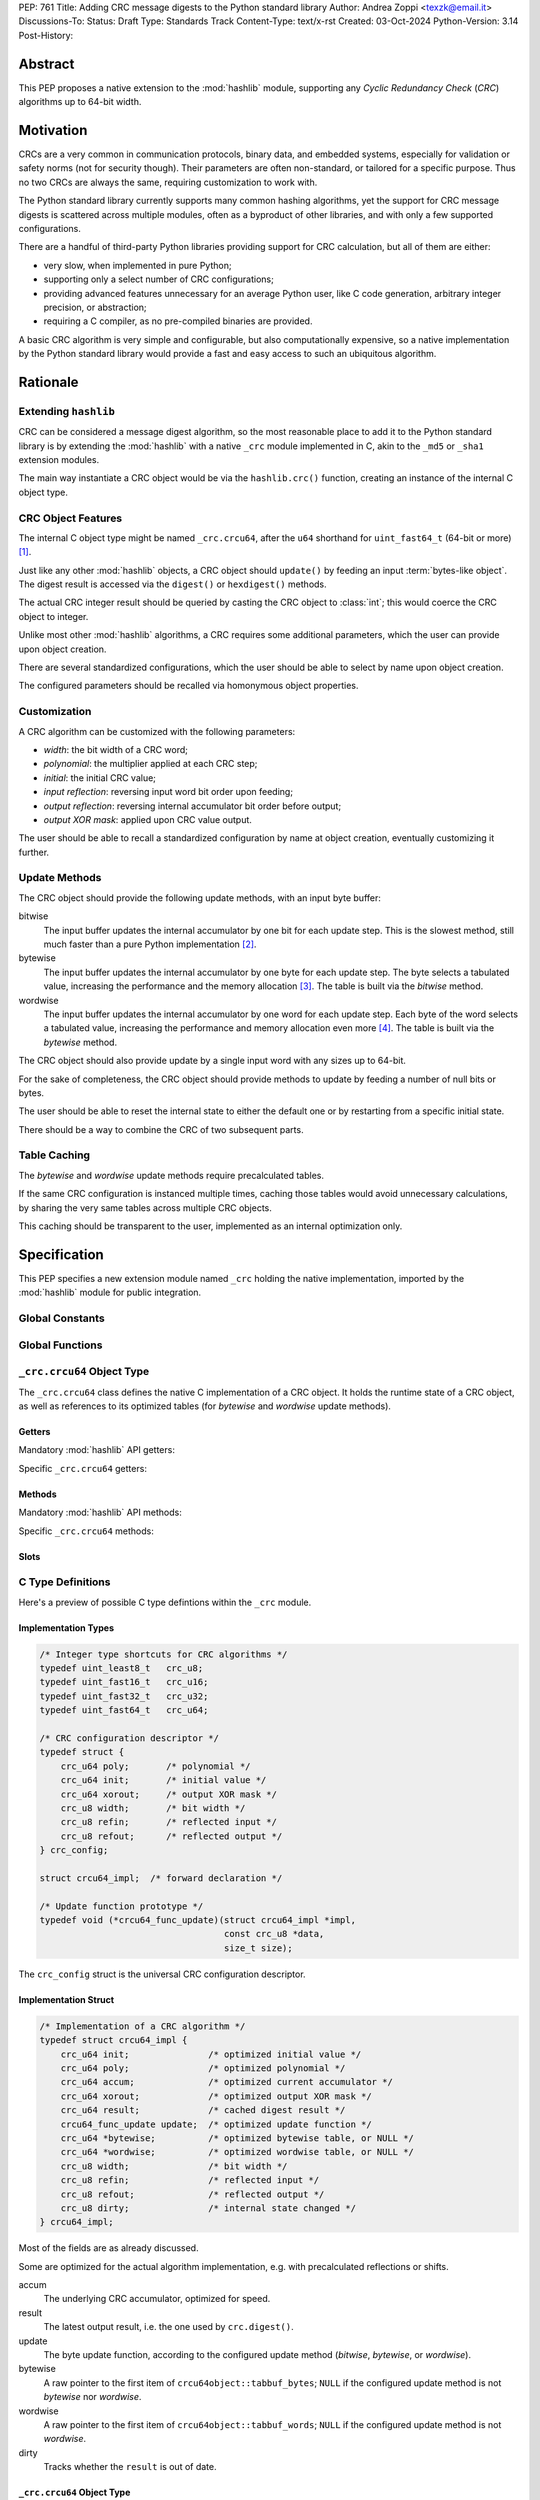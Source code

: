PEP: 761
Title: Adding CRC message digests to the Python standard library
Author: Andrea Zoppi <texzk@email.it>
Discussions-To:
Status: Draft
Type: Standards Track
Content-Type: text/x-rst
Created: 03-Oct-2024
Python-Version: 3.14
Post-History:


Abstract
========

This PEP proposes a native extension to the :mod:`hashlib` module, supporting
any *Cyclic Redundancy Check* (*CRC*) algorithms up to 64-bit width.


Motivation
==========

CRCs are a very common in communication protocols, binary data, and embedded
systems, especially for validation or safety norms (not for security though).
Their parameters are often non-standard, or tailored for a specific purpose.
Thus no two CRCs are always the same, requiring customization to work with.

The Python standard library currently supports many common hashing algorithms,
yet the support for CRC message digests is scattered across multiple modules,
often as a byproduct of other libraries, and with only a few supported
configurations.

There are a handful of third-party Python libraries providing support for CRC
calculation, but all of them are either:

- very slow, when implemented in pure Python;
- supporting only a select number of CRC configurations;
- providing advanced features unnecessary for an average Python user, like C
  code generation, arbitrary integer precision, or abstraction;
- requiring a C compiler, as no pre-compiled binaries are provided.

A basic CRC algorithm is very simple and configurable, but also
computationally expensive, so a native implementation by the Python standard
library would provide a fast and easy access to such an ubiquitous algorithm.


Rationale
=========

Extending ``hashlib``
---------------------

CRC can be considered a message digest algorithm, so the most reasonable place
to add it to the Python standard library is by extending the :mod:`hashlib`
with a native ``_crc`` module implemented in C, akin to the ``_md5`` or
``_sha1`` extension modules.

The main way instantiate a CRC object would be via the ``hashlib.crc()``
function, creating an instance of the internal C object type.


CRC Object Features
-------------------

The internal C object type might be named ``_crc.crcu64``, after the
``u64`` shorthand for ``uint_fast64_t`` (64-bit or more) [#crcul]_.

Just like any other :mod:`hashlib` objects, a CRC object should ``update()``
by feeding an input :term:`bytes-like object`.
The digest result is accessed via the ``digest()`` or ``hexdigest()`` methods.

The actual CRC integer result should be queried by casting the CRC object to
:class:`int`; this would coerce the CRC object to integer.

Unlike most other :mod:`hashlib` algorithms, a CRC requires some additional
parameters, which the user can provide upon object creation.

There are several standardized configurations, which the user should be able
to select by name upon object creation.

The configured parameters should be recalled via homonymous object properties.


Customization
-------------

A CRC algorithm can be customized with the following parameters:

- *width*: the bit width of a CRC word;

- *polynomial*: the multiplier applied at each CRC step;

- *initial*: the initial CRC value;

- *input reflection*: reversing input word bit order upon feeding;

- *output reflection*: reversing internal accumulator bit order before output;

- *output XOR mask*: applied upon CRC value output.

The user should be able to recall a standardized configuration by name at
object creation, eventually customizing it further.


Update Methods
--------------

The CRC object should provide the following update methods, with an input byte
buffer:

bitwise
  The input buffer updates the internal accumulator by one bit for each update
  step. This is the slowest method, still much faster than a pure Python
  implementation [#bitwise_bench]_.

bytewise
  The input buffer updates the internal accumulator by one byte for each
  update step.
  The byte selects a tabulated value, increasing the performance and the
  memory allocation [#bytewise_bench]_.
  The table is built via the *bitwise* method.

wordwise
  The input buffer updates the internal accumulator by one word for each
  update step.
  Each byte of the word selects a tabulated value, increasing the performance
  and memory allocation even more [#wordwise_bench]_.
  The table is built via the *bytewise* method.

The CRC object should also provide update by a single input word with any
sizes up to 64-bit.

For the sake of completeness, the CRC object should provide methods to update
by feeding a number of null bits or bytes.

The user should be able to reset the internal state to either the default one
or by restarting from a specific initial state.

There should be a way to combine the CRC of two subsequent parts.


Table Caching
-------------

The *bytewise* and *wordwise* update methods require precalculated tables.

If the same CRC configuration is instanced multiple times, caching those
tables would avoid unnecessary calculations, by sharing the very same tables
across multiple CRC objects.

This caching should be transparent to the user, implemented as an internal
optimization only.


Specification
=============

This PEP specifies a new extension module named ``_crc`` holding the native
implementation, imported by the :mod:`hashlib` module for public integration.


Global Constants
----------------

.. data:: _crc.MAX_WIDTH

  Maximum supported bit width.


.. data:: _crc.MAX_VALUE

  Maximum supported CRC value.


.. data:: _crc.BYTE_WIDTH

  Bit width of a single byte.


Global Functions
----------------

.. function:: _crc.crc([data], *, name=None,  \
                       width=None, poly=None, init=None,  \
                       refin=None, refout=None, xorout=None,  \
                       method='wordwise', usedforsecurity=False)

  Return a new CRC object; optionally initialized with a byte string.

  data
    Byte string (:term:`bytes-like object`) to update after initialization.
    If the configured width is less than a whole byte, the upper bits are
    ignored.

  name
    Template configuration name.
    If no other options are provided, default to ``crc-32`` (the same of
    :func:`zlib.crc32`).

  width
    CRC bit width, between 1 and ``_crc.MAX_WIDTH``.
    Mandatory if no name is provided.

  poly
    CRC polynomial, between 1 and the maximum for the configured width.
    Mandatory if no name is provided.

  init
    CRC initial value, compatible with the configured width.

  refin
    Reversing input bits, across most and least significant bits; bool.

  refout
    Reversing output bits, across most and least significant bits; bool.

  xorout
    Output result inversion bit mask. Applied after output bit reversal.

  method
    Algorithm method, one of: ``bitwise``, ``bytewise``, ``wordwise``.

  usedforsecurity
    Ignored. Please leave it ``False``, because a CRC is not secure.


.. function:: _crc.templates_available()

  Return a dict of the available templates.

  Each template is a tuple: ``(width, poly, init, refin, refout, xorout)``
  (see ``_crc.crc()`` for their meaning), mapped by the template name.


``_crc.crcu64`` Object Type
---------------------------

The ``_crc.crcu64`` class defines the native C implementation of a CRC
object.
It holds the runtime state of a CRC object, as well as references to its
optimized tables (for *bytewise* and *wordwise* update methods).


Getters
^^^^^^^

Mandatory :mod:`hashlib` API getters:

.. property:: crc.digest_size

  The size of the resulting hash in bytes.


.. property:: crc.block_size

  The internal block size of the hash algorithm in bytes.


.. property:: crc.name

  The canonical name of this hash algorithm (i.e. ``crc`` for object creation
  with :func:`hashlib.new`).


Specific ``_crc.crcu64`` getters:

.. property:: crc.width

  CRC bit width.


.. property:: crc.poly

  CRC polynomial.


.. property:: crc.init

  Initial CRC value.


.. property:: crc.refin

  Reversing input bits, across most and least significant bits.


.. property:: crc.refout

  Reversing output bits, across most and least significant bits.


.. property:: crc.xorout

  Inverting bit mask applied upon CRC value output (digest).


Methods
^^^^^^^

Mandatory :mod:`hashlib` API methods:

.. method:: crc.copy()

  Return a copy ("clone") of the hash object.  This can be used to efficiently
  compute the digests of data sharing a common initial substring.


.. method:: crc.digest()

  Return the digest of the data passed to the ``update()`` method so far.
  The CRC is converted to :class:`bytes` with *big-endian* byte order.


.. method:: crc.hexdigest()

  Like ``digest()``, except the digest is returned as an hexadecimal string.
  The CRC is converted to hex :class:`str` with *big-endian* byte order.


.. method:: crc.update(data, /)

  Update the hash object with the :term:`bytes-like object`.
  Repeated calls are equivalent to a single call with the
  concatenation of all the arguments: ``m.update(a); m.update(b)`` is
  equivalent to ``m.update(a+b)``.

  data
    Input byte string (:term:`bytes-like object`).
    If the configured width is less than a whole byte, the upper bits of each
    byte are ignored.


Specific ``_crc.crcu64`` methods:

.. method:: crc.combine(crc1, crc2, len2, /)

  Return the combined CRC of the two parts.

  The CRC of the two parts must be generated by the same configuration of this
  CRC object.
  This method leaves the internal state of the CRC object unchanged.

  crc1
    CRC result of the first part.

  crc2
    CRC result of the second part.

  len2
    Length of the second part, in bytes.


.. method:: crc.clear(init=None, /)

  Reset internal computations.

  Computations resume from the provided initial value, or the default if not
  provided instead.

  init
    Initial CRC value.


.. method:: crc.update_word(word, width, /)

  Update this object's state with the provided word.

  word
    Integer data word to feed to the CRC algorithm.
    Any bits above width are ignored.

  width
    Number of data word bits to process, up to the configured CRC width.


.. method:: crc.zero_bits(numbits, /)

  Update this object's state with a number of zero (null) bits.

  numbits
    Number of input bits.


.. method:: crc.zero_bytes(numbytes, /)

  Update this object's state with a number of zero (null) bytes.

  numbytes
    Number of input bytes.


Slots
^^^^^

.. method:: crc.__index__()

  (``Py_nb_index``) Converts the CRC result to an integer object.


C Type Definitions
------------------

Here's a preview of possible C type defintions within the ``_crc`` module.


Implementation Types
^^^^^^^^^^^^^^^^^^^^

.. code-block:: c

  /* Integer type shortcuts for CRC algorithms */
  typedef uint_least8_t   crc_u8;
  typedef uint_fast16_t   crc_u16;
  typedef uint_fast32_t   crc_u32;
  typedef uint_fast64_t   crc_u64;

  /* CRC configuration descriptor */
  typedef struct {
      crc_u64 poly;       /* polynomial */
      crc_u64 init;       /* initial value */
      crc_u64 xorout;     /* output XOR mask */
      crc_u8 width;       /* bit width */
      crc_u8 refin;       /* reflected input */
      crc_u8 refout;      /* reflected output */
  } crc_config;

  struct crcu64_impl;  /* forward declaration */

  /* Update function prototype */
  typedef void (*crcu64_func_update)(struct crcu64_impl *impl,
                                     const crc_u8 *data,
                                     size_t size);

The ``crc_config`` struct is the universal CRC configuration descriptor.


Implementation Struct
^^^^^^^^^^^^^^^^^^^^^

.. code-block:: c

  /* Implementation of a CRC algorithm */
  typedef struct crcu64_impl {
      crc_u64 init;               /* optimized initial value */
      crc_u64 poly;               /* optimized polynomial */
      crc_u64 accum;              /* optimized current accumulator */
      crc_u64 xorout;             /* optimized output XOR mask */
      crc_u64 result;             /* cached digest result */
      crcu64_func_update update;  /* optimized update function */
      crc_u64 *bytewise;          /* optimized bytewise table, or NULL */
      crc_u64 *wordwise;          /* optimized wordwise table, or NULL */
      crc_u8 width;               /* bit width */
      crc_u8 refin;               /* reflected input */
      crc_u8 refout;              /* reflected output */
      crc_u8 dirty;               /* internal state changed */
  } crcu64_impl;

Most of the fields are as already discussed.

Some are optimized for the actual algorithm implementation, e.g. with
precalculated reflections or shifts.

accum
  The underlying CRC accumulator, optimized for speed.

result
  The latest output result, i.e. the one used by ``crc.digest()``.

update
  The byte update function, according to the configured update method
  (*bitwise*, *bytewise*, or *wordwise*).

bytewise
  A raw pointer to the first item of ``crcu64object::tabbuf_bytes``;
  ``NULL`` if the configured update method is not *bytewise* nor *wordwise*.

wordwise
  A raw pointer to the first item of ``crcu64object::tabbuf_words``;
  ``NULL`` if the configured update method is not *wordwise*.

dirty
  Tracks whether the ``result`` is out of date.


``_crc.crcu64`` Object Type
^^^^^^^^^^^^^^^^^^^^^^^^^^^

.. code-block:: c

  /* CRC object status variables */
  typedef struct {
      PyObject_HEAD
      PyObject *tabbuf_bytes;     /* PyByteArrayObject */
      PyObject *tabbuf_words;     /* PyByteArrayObject */
      crcu64_impl impl;
      /* Prevents undefined behavior via multiple threads entering the C API. */
      PyMutex mutex;
      bool use_mutex;
  } crcu64object;

tabbuf_bytes
  A ``PyByteArrayObject`` hosting the lookup table for the *bytewise* update
  method.
  The table has 256 ``uint_fast64_t`` items, one for each possible byte value.
  ``NULL`` if the configured update method is not *bytewise* nor *wordwise*.

tabbuf_words
  A ``PyByteArrayObject`` hosting the lookup table for the *wordwise* update
  method.
  The table has 8*256 ``uint_fast64_t`` items, one for each possible byte
  value of the bytes of a ``uint_fast64_t`` word.
  ``NULL`` if the configured update method is not *wordwise*.

impl
  The C struct implementing the underlying CRC algorithm itself.

mutex
  A ``PyMutex`` added according to the :mod:`hashlib` extension modules.


``_crc`` Module State Type
^^^^^^^^^^^^^^^^^^^^^^^^^^

.. code-block:: c

  /* Module state variables */
  typedef struct {
      PyObject *id_name_default;          /* PyUnicodeObject */
      PyObject *crcu64_type;              /* PyTypeObject */
      PyObject *crcu64_bytewise_cache;    /* PyDictObject */
      PyObject *crcu64_wordwise_cache;    /* PyDictObject */
  } crcmodule_state;

id_name_default
  A ``PyUnicodeObject`` hosting the default template name (i.e. ``crc-32``).

crcu64_type
  The ``PyTypeObject`` holding the ``_crc.crcu64`` object type.

crcu64_bytewise_cache
  A ``PyDictObject`` tracking all the cached *bytewise* tables.
  Each *key* is a ``crc_config`` struct converted to ``PyBytesObject``.
  Each *value* is like ``crcu64object::tabbuf_bytes``.

crcu64_wordwise_cache
  A ``PyDictObject`` tracking all the cached *wordwise* tables.
  Each *key* is a ``crc_config`` struct converted to ``PyBytesObject``.
  Each *value* is like ``crcu64object::tabbuf_words``.


Integration Into ``hashlib``
----------------------------

The ``_crc`` module should be integrated as per its sibling modules, such as
``_md5`` or ``_sha1``.

This adds ``crc`` as a supported name, targeting the ``_crc.crc()`` function.
This allows calling ``hashlib.crc()`` to instantiate a CRC object, with the
same args of ``_crc.crc()``.


Examples
--------

Common Operations
^^^^^^^^^^^^^^^^^

Here are some examples showing the most common CRC operations:

.. code-block:: pycon

  >>> import hashlib
  >>> # Create a CRC-16/CCITT-FALSE feeding it with a byte string immediately
  >>> crc = hashlib.crc(b'123456789', name='crc-16-ccitt-false')
  >>> int(crc)  # integer result
  10673
  >>> hex(crc)  # implicit integer coercion
  '0x29b1'
  >>> crc.digest()  # bytes digest, implicit big-endian
  b')\xb1'
  >>> crc.digest()[::-1]  # bytes digest, manual little-endian
  b'\xb1)'
  >>> crc.hexdigest()  # hex digest, implicit big-endian
  '29b1'
  >>> crc.update(b'abcdef')  # feed more bytes
  >>> hex(crc)
  '0xc378'
  >>> crc.clear(0x29b1)  # restart from a previous result
  >>> crc.update(b'abcdef')  # the second byte string again
  >>> hex(crc)
  '0xc378'
  >>> crc.clear()  # restart from the initial state
  >>> hex(crc)
  '0xffff'
  >>> crc.update(b'123456789')  # the first byte string again
  >>> hex(crc)
  '0x29b1'


Custom CRC
^^^^^^^^^^

Advanced uses might require specific tailoring.
Here's a *CRC-16/CCITT-FALSE* created from scratch, specifying the non-default
parameters only:

.. code-block:: pycon

  >>> import hashlib
  >>> crc = hashlib.crc(width=16, poly=0x1021, init=0xFFFF)
  >>> hex(crc)
  '0xffff'
  >>> crc.update(b'123456789')
  >>> hex(crc)
  '0x29b1'


Combining Two CRCs
^^^^^^^^^^^^^^^^^^

A CRC object allows combining the CRC results of two parts, as if they were
concatenated:

.. code-block:: pycon

  >>> import hashlib
  >>> name = 'crc-16-ccitt-false'
  >>> hex(hashlib.crc(b'123456789abcdef', name=name))  # expected result
  '0xc378'
  >>> crc1 = int(hashlib.crc(b'123456789', name=name))
  >>> hex(crc1)
  '0x29b1'
  >>> crc2 = int(hashlib.crc(b'abcdef', name=name))
  >>> hex(crc2)
  '0x34ed'
  >>> crc12 = hashlib.crc(name=name).combine(crc1, crc2, len(b'abcdef'))
  >>> hex(crc12)
  '0xc378'


Available Templates
^^^^^^^^^^^^^^^^^^^

The user can retrieve the available templates into a dictionary:

.. code-block:: pycon

  >>> import _crc
  >>> from pprint import pprint
  >>> # {name: (width, poly, init, refin, refout, xorout), ...}
  >>> pprint(_crc.templates_available(), width=150)
  {'arc': (16, 32773, 0, True, True, 0),
   'b-crc-32': (32, 79764919, 4294967295, False, False, 4294967295),
   'cksum': (32, 79764919, 0, False, False, 4294967295),
      ...
   'xfer': (32, 175, 0, False, False, 0),
   'xmodem': (16, 4129, 0, False, False, 0),
   'zmodem': (16, 4129, 0, False, False, 0)}


Backwards Compatibility
=======================

This PEP is about extending the standard library, so no backwards
compatibility issues are known.


Assumptions
===========

The actual CRC configurations used in real world applications are mostly up to
64-bit word width.
While there exist a few with a wider word size, they happen to be used by
small specialized groups of products.

This PEP limits support to up to 64-bit CRC configurations, leaving wider ones
to third-party libraries with arbitrary integer precision, despite a huge hit
on performance.

This PEP limits support to 64-bit because most contemporary CPU architectures
provide direct hardware support for 64-bit integers, handled by their C
compilers by the native ``uint_fast64_t`` data type [#ull32bit]_.


Security Implications
=====================

The extension module itself should have no impact on general security.

CRC algorithms are weak against security attacks, so their use for a security
context should be explicitly discouraged.


Reference Implementation
========================

An implementation of this PEP is
`available in the author's fork <https://github.com/python/cpython/compare/main...TexZK:crcmodule>`__.


Possible Future Enhancements
============================

32-bit Variant
--------------

This PEP currently focuses on ``uint_fast64_t`` as the universal data type
for any CRC configurations up to 64-bit width.

This is usually a waste of performance on 32-bit CPU architectures, which
would require multiple operations to emulate 64-bit calculations, even for
those CRCs up to 32-bit.

A future enhancement might duplicate the implementation to switch to the
``uint_fast32_t`` data type for those CRC configurations up to 32-bit, while
keeping the ``uint_fast64_t`` implementation for bigger CRC widths.

This code duplication should be compiled only for those 32-bit CPU
architectures without 64-bit integer hardware support.


Arbitrary Precision Variant
---------------------------

A Pure Python arbitrary precision variant might still be provided as a sibling
module, following the same API.


Hardware Acceleration
---------------------

CPU architectures often provide hardware support for CRC calculation, either
with CRC-specific or SIMD instructions, which could improve performance.

This PEP is only about a pure C implementation, without any CPU-specific code,
to be as simple and portable as possible, while being reasonably fast.

Furthermore, CPU-specific code usually complicates both the code base and the
build system by a huge factor; the use case for this library would hardly
justify such an added complexity.


Acknowledgments
===============

Most of the recent libraries made for CRC calculations are based on the
`CRC Catalogue <https://reveng.sourceforge.io/crc-catalogue/>`__ by Greg Cook,
who in turn collected information as acknowledged on his own website.

This PEP is based on that CRC catalogue as well, following its naming
conventions and data.

Many thanks to Mark Adler, for his useful insights about CRC algorithms.


CRC Catalogue Disclaimer
------------------------

   Every effort has been made to ensure accuracy, however there may be
   occasional errors or omissions.
   All trademarks and registered trademarks are the intellectual property of
   their respective owners.
   The code and documentation included in this document are supplied without
   warranty, not even the implied warranties of merchantability or fitness for
   a particular purpose.
   In no event shall the author or his suppliers be liable for any loss,
   damage, injury or death, of any nature and howsoever caused, arising from
   the use of, or failure, inability or unwillingness to use, this software or
   documentation.


Rejected Ideas
==============

Pure Python
-----------

A pure Python variant would be too slow: a typical *bytewise* implementation
can be 250 times slower than in C [#bytewise_bench]_, and 1000 times slower
than *wordwise* in C [#wordwise_bench]_.

When dealing with big datasets this adds up, degrading the user experience and
real-time processing by a huge degree.


Dedicated Module
----------------

Creating a dedicated public ``crc`` module would require a big effort to set
up the code base infrastructure and testing.

Extending the :mod:`hashlib` is instead the natural choice, because CRC is
indeed a message digest algorithm, and the effort for the extension of
:mod:`hashlib` is very manageable, as already done for other algorithms such
as *MD5* or *SHA-1*.


Smaller Data Types
------------------

Most of other C implementations use smaller data types for smaller CRC word
widths, while this PEP uses ``uint_fast64_t`` only.

As most modern CPU architectures running Python do indeed have a 64-bit ALU
available (be it the main ALU, a DSP accelerator, or SIMD), there is no point
in duplicating the implementation for smaller data types, just for saving a
few allocated bytes and a rather small improvement in performance (around
10 %).

As stated for the possible future enhancements, the only alternative
implementation making sense would be a 32-bit variant for lesser CPUs
(``uint_fast32_t``), to maximize performance while still using pure C.


Footnotes
=========

.. [#crcul] This leaves room for future changes, like a ``_crc.crcu32``
   internal C object type for an ``uint_fast32_t`` variant on lesser 32-bit
   CPU architectures.

.. [#bitwise_bench] A benchmark on a *i7-6700K* machine shows that *bitwise*
   is more than 20 times faster than a pure Python implementation in
   *bytewise* fashion.

.. [#bytewise_bench] A benchmark on a *i7-6700K* machine shows that *bytewise*
   is roughly 12 times as fast as *bitwise*. The table allocates 2 KiB.

.. [#wordwise_bench] A benchmark on a *i7-6700K* machine shows that *wordwise*
   is roughly 4 times as fast as *bytewise*. The table allocates 16 KiB.

.. [#ull32bit] Contemporary C compilers can emulate the 64-bit features of the
   ``uint_fast64_t`` data type even on 32-bit CPU architectures with the
   very same source code, despite a hit on performance.


Copyright
=========

This document is placed in the public domain or under the
CC0-1.0-Universal license, whichever is more permissive.
